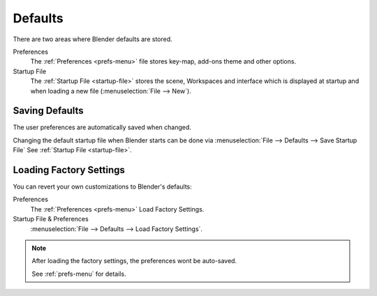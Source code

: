 .. TODO: use substitutions, see: https://stackoverflow.com/questions/56557296
.. |menu| unicode:: U+2630

********
Defaults
********

There are two areas where Blender defaults are stored.

Preferences
   The :ref:`Preferences <prefs-menu>` file stores key-map, add-ons theme and other options.
Startup File
   The :ref:`Startup File <startup-file>` stores the scene, Workspaces and interface which is displayed at startup
   and when loading a new file (:menuselection:`File --> New`).


Saving Defaults
===============

The user preferences are automatically saved when changed.

Changing the default startup file when Blender starts can be done via
:menuselection:`File --> Defaults --> Save Startup File`
See :ref:`Startup File <startup-file>`.


Loading Factory Settings
========================

You can revert your own customizations to Blender's defaults:

Preferences
   The :ref:`Preferences <prefs-menu>` Load Factory Settings.
Startup File & Preferences
   :menuselection:`File --> Defaults --> Load Factory Settings`.

.. note::

   After loading the factory settings, the preferences wont be auto-saved.

   See :ref:`prefs-menu` for details.
